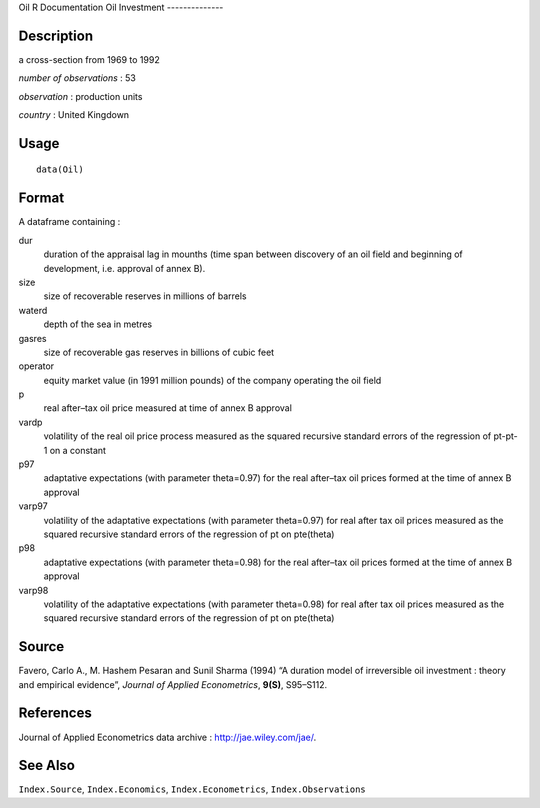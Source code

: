 Oil
R Documentation
Oil Investment
--------------

Description
~~~~~~~~~~~

a cross-section from 1969 to 1992

*number of observations* : 53

*observation* : production units

*country* : United Kingdown

Usage
~~~~~

::

    data(Oil)

Format
~~~~~~

A dataframe containing :

dur
    duration of the appraisal lag in mounths (time span between
    discovery of an oil field and beginning of development, i.e.
    approval of annex B).

size
    size of recoverable reserves in millions of barrels

waterd
    depth of the sea in metres

gasres
    size of recoverable gas reserves in billions of cubic feet

operator
    equity market value (in 1991 million pounds) of the company
    operating the oil field

p
    real after–tax oil price measured at time of annex B approval

vardp
    volatility of the real oil price process measured as the squared
    recursive standard errors of the regression of pt-pt-1 on a
    constant

p97
    adaptative expectations (with parameter theta=0.97) for the real
    after–tax oil prices formed at the time of annex B approval

varp97
    volatility of the adaptative expectations (with parameter
    theta=0.97) for real after tax oil prices measured as the squared
    recursive standard errors of the regression of pt on pte(theta)

p98
    adaptative expectations (with parameter theta=0.98) for the real
    after–tax oil prices formed at the time of annex B approval

varp98
    volatility of the adaptative expectations (with parameter
    theta=0.98) for real after tax oil prices measured as the squared
    recursive standard errors of the regression of pt on pte(theta)


Source
~~~~~~

Favero, Carlo A., M. Hashem Pesaran and Sunil Sharma (1994) “A
duration model of irreversible oil investment : theory and
empirical evidence”, *Journal of Applied Econometrics*, **9(S)**,
S95–S112.

References
~~~~~~~~~~

Journal of Applied Econometrics data archive :
`http://jae.wiley.com/jae/ <http://jae.wiley.com/jae/>`_.

See Also
~~~~~~~~

``Index.Source``, ``Index.Economics``, ``Index.Econometrics``,
``Index.Observations``


